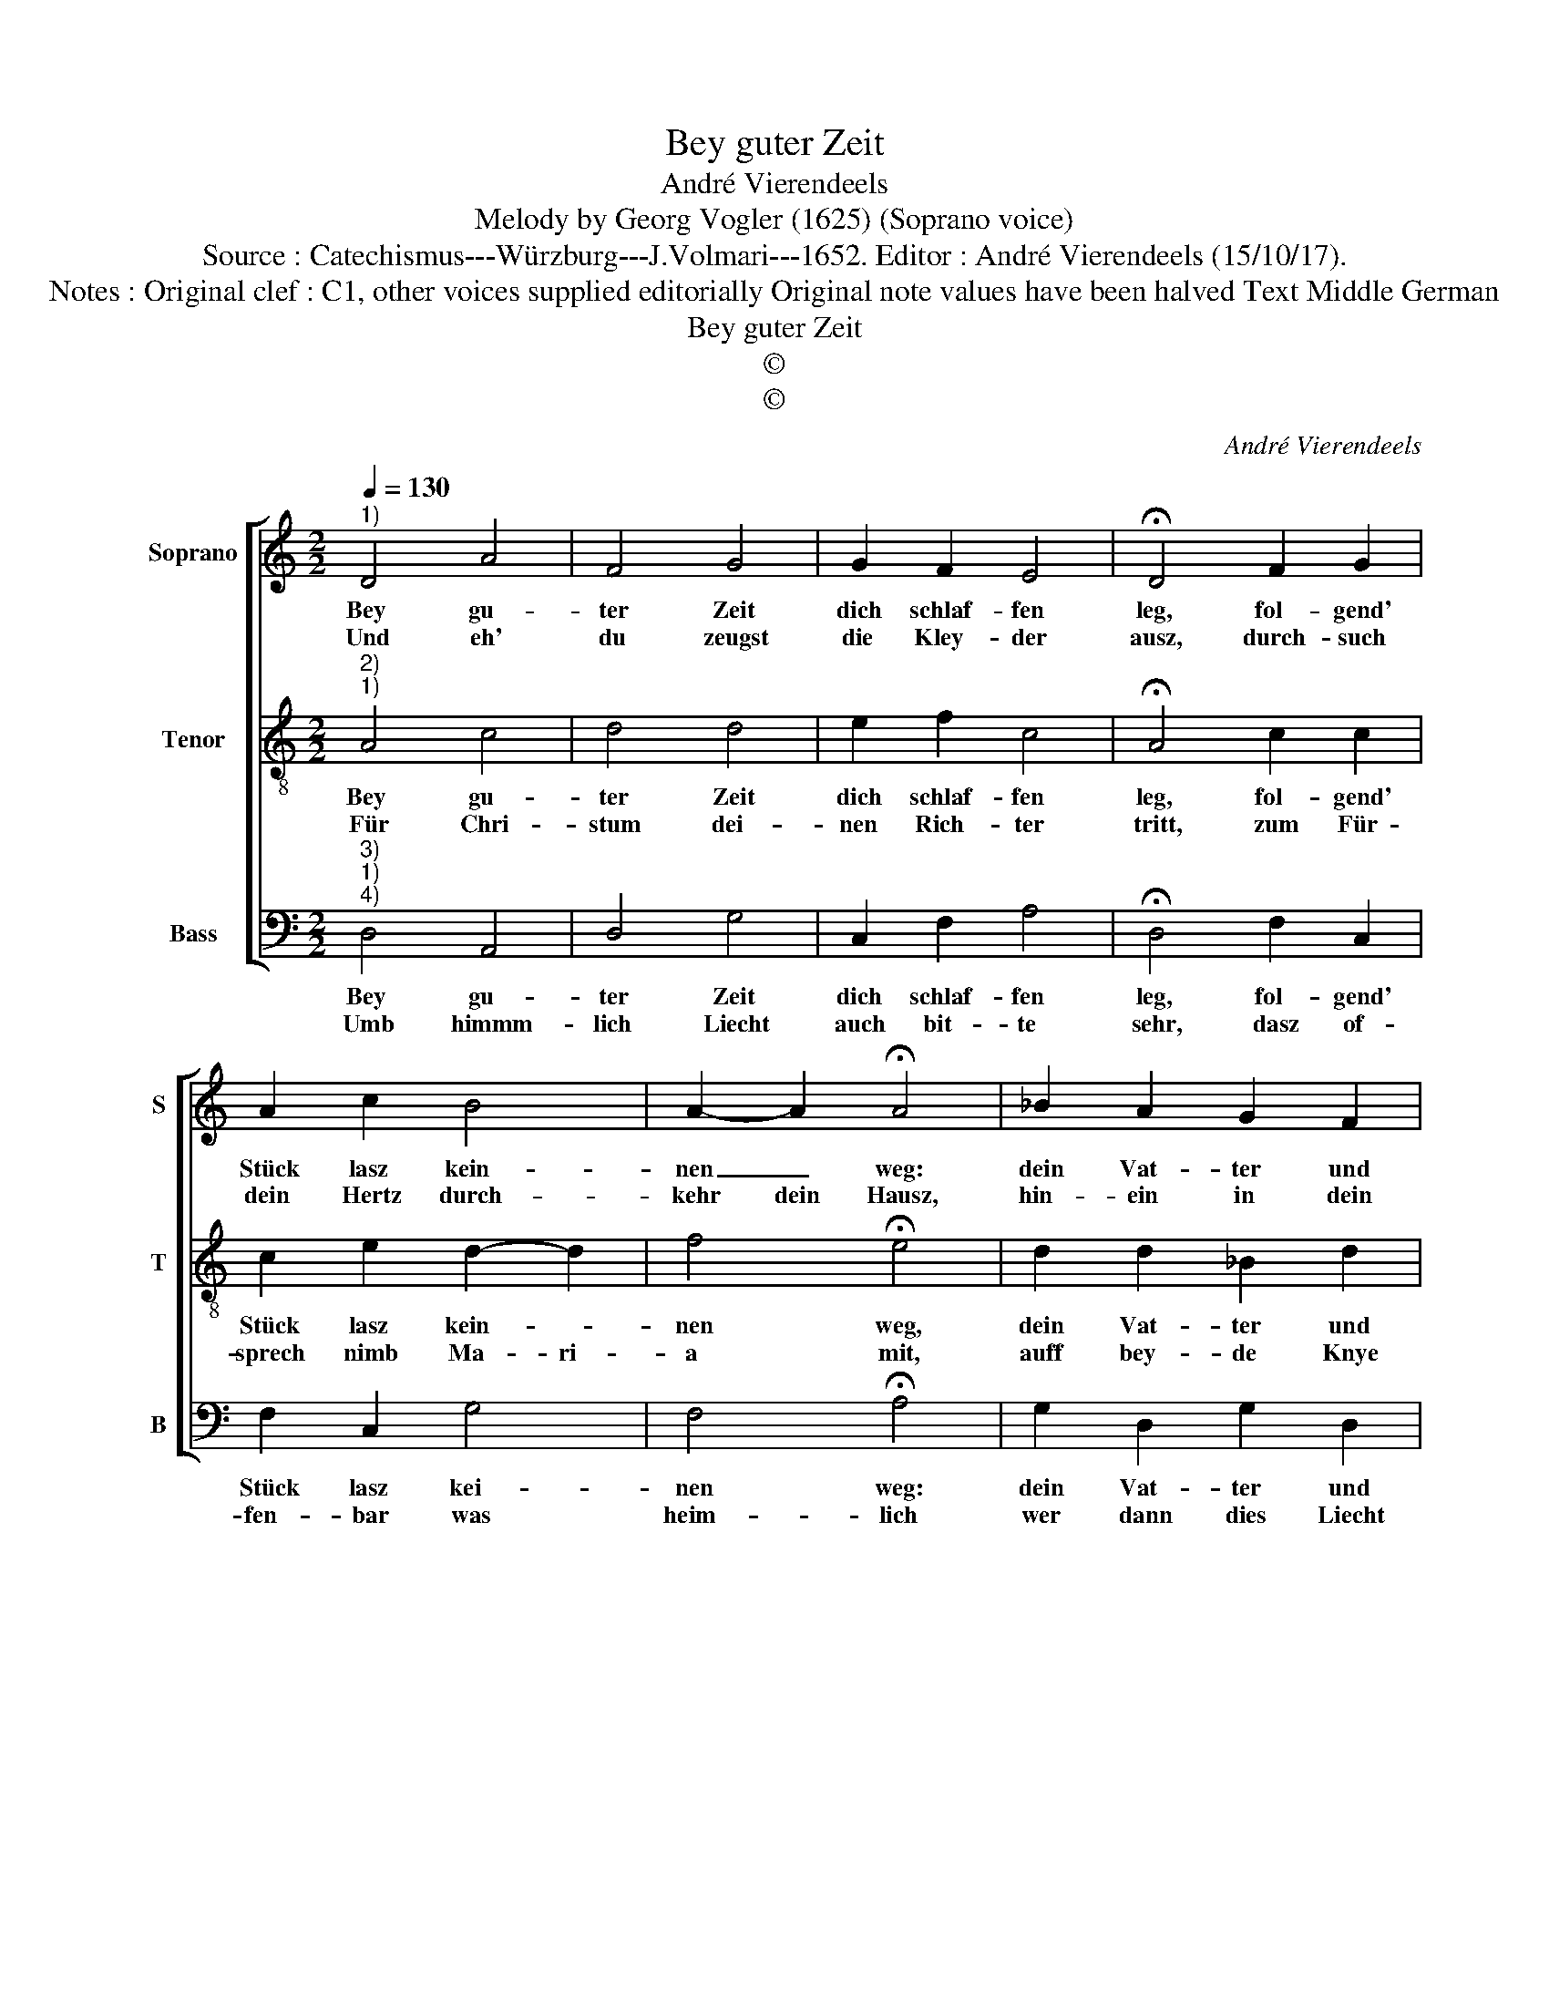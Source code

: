 X:1
T:Bey guter Zeit
T:André Vierendeels
T:Melody by Georg Vogler (1625) (Soprano voice)
T:Source : Catechismus---Würzburg---J.Volmari---1652. Editor : André Vierendeels (15/10/17).
T:Notes : Original clef : C1, other voices supplied editorially Original note values have been halved Text Middle German
T:Bey guter Zeit
T:©
T:©
C:André Vierendeels
Z:©
%%score [ 1 2 3 ]
L:1/8
Q:1/4=130
M:2/2
K:C
V:1 treble nm="Soprano" snm="S"
V:2 treble-8 nm="Tenor" snm="T"
V:3 bass nm="Bass" snm="B"
V:1
"^1)" D4 A4 | F4 G4 | G2 F2 E4 | !fermata!D4 F2 G2 | A2 c2 B4 | A2- A2 !fermata!A4 | _B2 A2 G2 F2 | %7
w: Bey gu-|ter Zeit|dich schlaf- fen|leg, fol- gend'|Stück lasz kein-|nen _ weg:|dein Vat- ter und|
w: Und eh'|du zeugst|die Kley- der|ausz, durch- such|dein Hertz durch-|kehr dein Hausz,|hin- ein in dein|
 E2 F2 D4 | !fermata!F4 F2 F2 | G4 F2 E2 | D4 C4 | !fermata!D4 A2 A2 | F2 A2 G4 | F4 !fermata!E4 | %14
w: dein Mut- ter|Grüsz, er- laub-|nusz bitt mit|Wor- ten|süsz dein recht|Hand küsz, sag|gut Nacht,|
w: Ge- wis- sen|brech, und guck|was in dem|Du- sen|steckt, un- der|Banck, hin- ter|der Thür,|
 A4 G2 F2 | E2 D2 F2 G2 | E4 !fermata!D4 |] %17
w: und gib auff|ih- * ren Se-|gen acht.|
w: such al- les|auff, bring al- *|les für.|
V:2
"^2)""^1)" A4 c4 | d4 d4 | e2 f2 c4 | !fermata!A4 c2 c2 | c2 e2 d2- d2 | f4 !fermata!e4 | %6
w: Bey gu-|ter Zeit|dich schlaf- fen|leg, fol- gend'|Stück lasz kein- *|nen weg,|
w: Für Chri-|stum dei-|nen Rich- ter|tritt, zum Für-|sprech nimb Ma- ri-|a mit,|
 d2 d2 _B2 d2 | G2 c2 A4 | !fermata!c4 d2 A2 | _B4 A2 c2 | B4 G4 | !fermata!F4 d2 d2 | c2 d2 B4 | %13
w: dein Vat- ter und|dein Mut- ter|Grüsz, er- laub-|nusz bitt mit|Wor- ten|süsz, dein recht|Hand küsz, sag|
w: auff bey- de Knye|da nie- der|fall, danck Gott|umb sei- ne|Ga- ben|all, die gött-|li- che Wol-|
 c2- c2 !fermata!G4 | c4 d2 d2 | c2 _B2 d2 d2 | c4 !fermata!A4 |] %17
w: gut _ Nacht,|und gib auff|ih- * ren Se-|gen acht.|
w: tha- ten such,|im Hert- zen|dei- * nem rech-|ten Buch.|
V:3
"^3)""^1)""^4)" D,4 A,,4 | D,4 G,4 | C,2 F,2 A,4 | !fermata!D,4 F,2 C,2 | F,2 C,2 G,4 | %5
w: Bey gu-|ter Zeit|dich schlaf- fen|leg, fol- gend'|Stück lasz kei-|
w: Umb himmm-|lich Liecht|auch bit- te|sehr, dasz of-|fen- bar was|
 F,4 !fermata!A,4 | G,2 D,2 G,2 D,2 | C,2 F,2 D,4 | !fermata!F,4 D,2 F,2 | G,4 D,2 C,2 | G,4 C,4 | %11
w: nen weg:|dein Vat- ter und|gei Mut- ter|Grüsz, er- laub-|nusz bitt mit|Wor- ten|
w: heim- lich|wer dann dies Liecht|durch Maw- ren|sicht, zeigt al-|les was dar-|hin- ter|
 !fermata!D,4 D,2 D,2 | F,2 D,2 G,4 | F,2- F,2 !fermata!C,4 | F,4 G,2 D,2 | E,2 G,2 D,2 G,2 | %16
w: süsz dein recht|Hand küsz, sag|gut _ Nacht,|und gib auff|ih- * ren Se-|
w: sticht, was ey-|gen Leib ver-|ber- gen wil,|se- hen wir|klar ohn Liecht _|
 A,4 !fermata!D,4 |] %17
w: gen acht.|
w: und Brill.|

